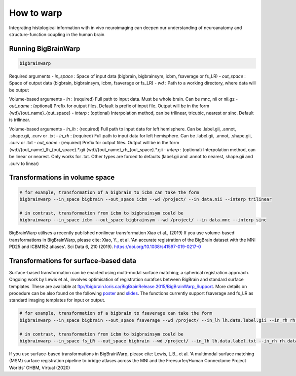 How to warp
===============

Integrating histological information with in vivo neuroimaging can deepen our understanding of neuroanatomy and structure-function coupling in the human brain. 

Running BigBrainWarp
********************************

.. code-block:: bash

    bigbrainwarp

Required arguments
- *in_space*		: Space of input data (bigbrain, bigbrainsym, icbm, fsaverage or fs_LR)
- *out_space*		: Space of output data (bigbrain, bigbrainsym, icbm, fsaverage or fs_LR)
- *wd*			: Path to a working directory, where data will be output

Volume-based arguments
- *in*			: (required) Full path to input data. Must be whole brain. Can be mnc, nii or nii.gz
- *out_name*		: (optional) Prefix for output files. Default is prefix of input file. Output will be in the form {wd}/{out_name}_{out_space}
- *interp*		: (optional) Interpolation method, can be trilinear, tricubic, nearest or sinc. Default is trilinear. 

Volume-based arguments
- *in_lh*		: (required) Full path to input data for left hemisphere. Can be .label.gii, .annot, .shape.gii, .curv or .txt
- *in_rh*		: (required) Full path to input data for left hemisphere. Can be .label.gii, .annot, .shape.gii, .curv or .txt
- *out_name*		: (required) Prefix for output files. Output will be in the form {wd}/{out_name}_lh_{out_space}.*.gii {wd}/{out_name}_rh_{out_space}.*.gii
- *interp*		: (optional) Interpolation method, can be linear or nearest. Only works for .txt. Other types are forced to defaults (label.gii and .annot to nearest, shape.gii and .curv to linear)


Transformations in volume space
********************************

.. code-block:: bash

	# for example, transformation of a bigbrain to icbm can take the form
	bigbrainwarp --in_space bigbrain --out_space icbm --wd /project/ --in data.nii --interp trilinear

	# in contrast, transformation from icbm to bigbrainsym could be
	bigbrainwarp --in_space icbm --out_space bigbrainsym --wd /project/ --in data.mnc --interp sinc


BigBrainWarp utilises a recently published nonlinear transformation Xiao et al., (2019)
If you use volume-based transformations in BigBrainWarp, please cite:
Xiao, Y., et al. 'An accurate registration of the BigBrain dataset with the MNI PD25 and ICBM152 atlases'. Sci Data 6, 210 (2019). https://doi.org/10.1038/s41597-019-0217-0


Transformations for surface-based data
***************************************

Surface-based transformation can be enacted using multi-modal surface matching; a spherical registration approach. Ongoing work by Lewis et al., involves optimisation of registration surafces between BigBrain and standard surface templates. These are available at `ftp://bigbrain.loris.ca/BigBrainRelease.2015/BigBrainWarp_Support <ftp://bigbrain.loris.ca/BigBrainRelease.2015/BigBrainWarp_Support>`_. More details on procedure can be also found on the following `poster <https://drive.google.com/file/d/1vAqLRV8Ue7rf3gsNHMixFqlLxBjxtmc8/view?usp=sharing>`_ and `slides <https://drive.google.com/file/d/11dRgtttd2_FdpB31kDC9mUP4WCmdcbbg/view?usp=sharing>`_.
The functions currently support fsaverage and fs_LR as standard imaging templates for input or output.

.. code-block:: bash

	# for example, transformation of a bigbrain to fsaverage can take the form
	bigbrainwarp --in_space bigbrain --out_space fsaverage --wd /project/ --in_lh lh.data.label.gii --in_rh rh.data.label.gii --out_name data

	# in contrast, transformation from icbm to bigbrainsym could be
	bigbrainwarp --in_space fs_LR --out_space bigbrain --wd /project/ --in_lh lh.data.label.txt --in_rh rh.data.label.txt --out_name data --interp linear


If you use surface-based transformations in BigBrainWarp, please cite:
Lewis, L.B., et al. 'A multimodal surface matching (MSM) surface registration pipeline to bridge atlases across the MNI and the Freesurfer/Human Connectome Project Worlds' OHBM, Virtual (2020)







